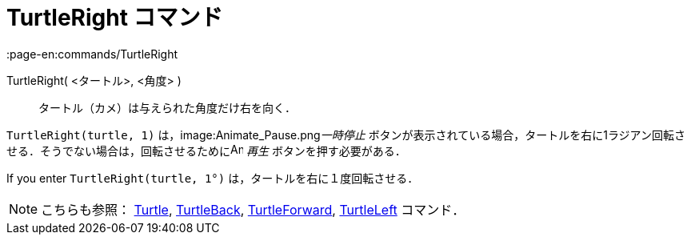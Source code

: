 = TurtleRight コマンド
:page-en:commands/TurtleRight
ifdef::env-github[:imagesdir: /ja/modules/ROOT/assets/images]

TurtleRight( <タートル>, <角度> )::
  タートル（カメ）は与えられた角度だけ右を向く．

[EXAMPLE]
====

`++TurtleRight(turtle, 1)++` は，image:Animate_Pause.png[Animate Pause.png,width=16,height=16]__一時停止__
ボタンが表示されている場合，タートルを右に1ラジアン回転させる．そうでない場合は，回転させるためにimage:Animate_Play.png[Animate
Play.png,width=16,height=16] _再生_ ボタンを押す必要がある．

[NOTE]
====

If you enter `++TurtleRight(turtle, 1°)++` は，タートルを右に１度回転させる．

====

====

[NOTE]
====

こちらも参照： xref:/commands/Turtle.adoc[Turtle], xref:/commands/TurtleBack.adoc[TurtleBack],
xref:/commands/TurtleForward.adoc[TurtleForward], xref:/commands/TurtleLeft.adoc[TurtleLeft] コマンド．

====
